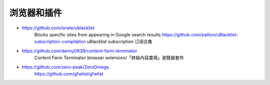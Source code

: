 浏览器和插件
================================================================================

* https://github.com/iorate/ublacklist
	Blocks specific sites from appearing in Google search results
  	https://github.com/eallion/uBlacklist-subscription-compilation
	uBlacklist subscription 订阅合集
* https://github.com/danny0838/content-farm-terminator
	Content Farm Terminator browser extension/「終結內容農場」瀏覽器套件
* https://github.com/zero-peak/ZeroOmega
	https://github.com/gfwlist/gfwlist
